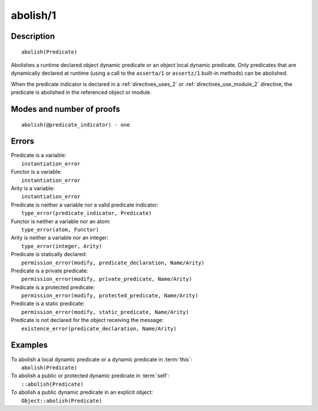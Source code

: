 ..
   This file is part of Logtalk <https://logtalk.org/>  
   Copyright 1998-2019 Paulo Moura <pmoura@logtalk.org>

   Licensed under the Apache License, Version 2.0 (the "License");
   you may not use this file except in compliance with the License.
   You may obtain a copy of the License at

       http://www.apache.org/licenses/LICENSE-2.0

   Unless required by applicable law or agreed to in writing, software
   distributed under the License is distributed on an "AS IS" BASIS,
   WITHOUT WARRANTIES OR CONDITIONS OF ANY KIND, either express or implied.
   See the License for the specific language governing permissions and
   limitations under the License.


.. index:: abolish/1
.. _methods_abolish_1:

abolish/1
=========

Description
-----------

::

   abolish(Predicate)

Abolishes a runtime declared object dynamic predicate or an object 
local dynamic predicate. Only predicates that are dynamically declared
at runtime (using a call to the ``asserta/1`` or ``assertz/1`` built-in
methods) can be abolished. 

When the predicate indicator is declared in a :ref:`directives_uses_2`
or :ref:`directives_use_module_2` directive, the predicate is abolished
in the referenced object or module.


Modes and number of proofs
--------------------------

::

   abolish(@predicate_indicator) - one

Errors
------

| Predicate is a variable:
|     ``instantiation_error``
| Functor is a variable:
|     ``instantiation_error``
| Arity is a variable:
|     ``instantiation_error``
| Predicate is neither a variable nor a valid predicate indicator:
|     ``type_error(predicate_indicator, Predicate)``
| Functor is neither a variable nor an atom:
|     ``type_error(atom, Functor)``
| Arity is neither a variable nor an integer:
|     ``type_error(integer, Arity)``
| Predicate is statically declared:
|     ``permission_error(modify, predicate_declaration, Name/Arity)``
| Predicate is a private predicate:
|     ``permission_error(modify, private_predicate, Name/Arity)``
| Predicate is a protected predicate:
|     ``permission_error(modify, protected_predicate, Name/Arity)``
| Predicate is a static predicate:
|     ``permission_error(modify, static_predicate, Name/Arity)``
| Predicate is not declared for the object receiving the message:
|     ``existence_error(predicate_declaration, Name/Arity)``

Examples
--------

| To abolish a local dynamic predicate or a dynamic predicate in :term:`this`:
|     ``abolish(Predicate)``
| To abolish a public or protected dynamic predicate in :term:`self`:
|     ``::abolish(Predicate)``
| To abolish a public dynamic predicate in an explicit object:
|     ``Object::abolish(Predicate)``

.. seealso::

   :ref:`methods_asserta_1`,
   :ref:`methods_assertz_1`,
   :ref:`methods_clause_2`,
   :ref:`methods_retract_1`,
   :ref:`methods_retractall_1`
   :ref:`directives_dynamic_0`,
   :ref:`directives_dynamic_1`,
   :ref:`directives_uses_2`,
   :ref:`directives_use_module_2`
